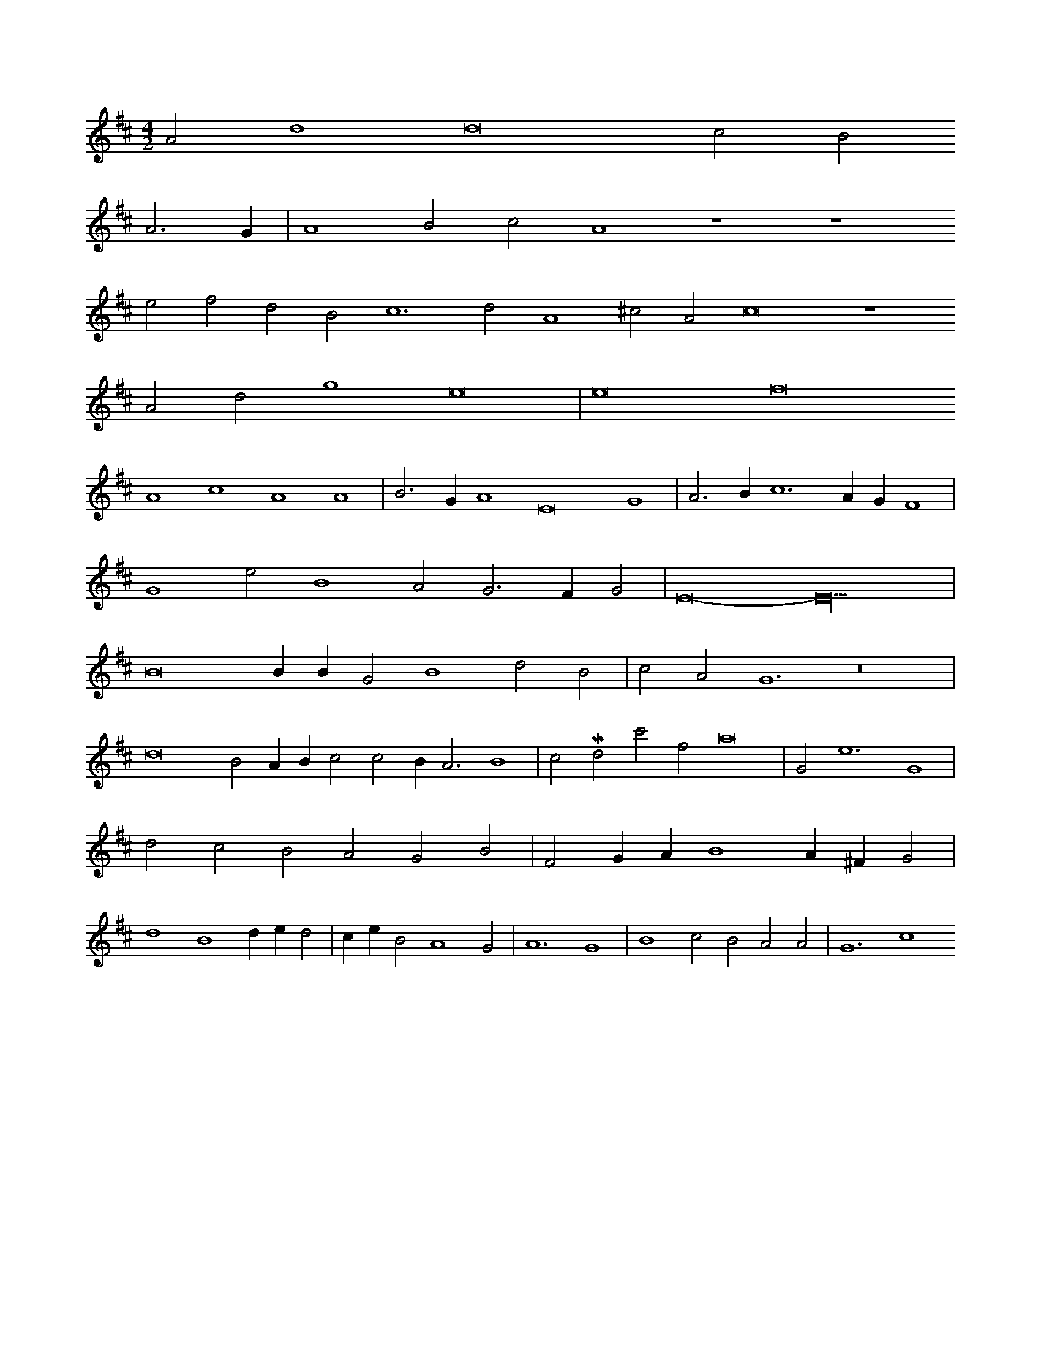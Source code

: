 X: 12069
M: 4/2
L: 1/4
K: D
A2d4d8-c2B2
A3G | A4B2c2A4z4z4
e2f2d2B2c6d2A4^c2A2c8z4
A2d2g4e8 | e8f8
A4c4A4A4 | B3GA4E8G4 | A3Bc6AGF4 |
G4e2B4A2G3FG2 | E8-E18 |
B8BBG2B4d2B2 | c2A2G6z8 |
d8B2ABc2c2BA3B4 | c2Md2c'2f2a8 | 2G2e6G4 |
d2c2B2A2G2B2 | F2GAB4A^FG2 |
d4B4ded2 | ceB2A4G2 | A6G4 | B4c2B2A2A2 | G6c4


